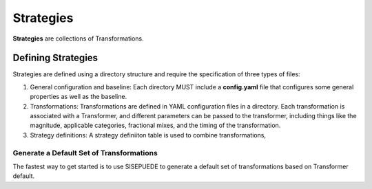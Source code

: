 ==========
Strategies
==========

**Strategies** are collections of Transformations.


Defining Strategies
===================

Strategies are defined using a directory structure and require the specification of three types of files:

(1) General configuration and baseline:
    Each directory MUST include a **config.yaml** file that configures some general properties as well as the baseline.

(2) Transformations:
    Transformations are defined in YAML configuration files in a directory. Each transformation is associated with a Transformer, and different parameters can be passed to the transformer, including things like the magnitude, applicable categories, fractional mixes, and the timing of the transformation. 

(3) Strategy definitions:
    A strategy definiiton table is used to combine transformations,


Generate a Default Set of Transformations
-----------------------------------------
The fastest way to get started is to use SISEPUEDE to generate a default set of transformations based on Transformer default.

